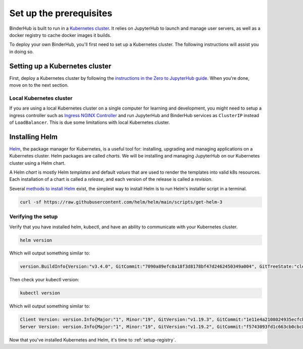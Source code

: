 .. _create-cluster:

Set up the prerequisites
========================

BinderHub is built to run in a `Kubernetes cluster <https://kubernetes.io/>`_. It
relies on JupyterHub to launch and manage user servers, as well as a docker
registry to cache docker images it builds.

To deploy your own BinderHub, you'll first need to set up a Kubernetes cluster.
The following instructions will assist you in doing so.

Setting up a Kubernetes cluster
-------------------------------

First, deploy a Kubernetes cluster by following the `instructions in the Zero to
JupyterHub guide
<https://zero-to-jupyterhub.readthedocs.io/en/latest/kubernetes/setup-kubernetes.html>`_.
When you're done, move on to the next section.

Local Kubernetes cluster
~~~~~~~~~~~~~~~~~~~~~~~~

If you are using a local Kubernetes cluster on a single computer
for learning and development, you might need to setup a ingress controller
such as `Ingress NGINX Controller <https://kubernetes.github.io/ingress-nginx/>`_
and run JupyterHub and BinderHub services as ``ClusterIP`` instead of ``LoadBalancer``.
This is due some limitations with local Kubernetes cluster. 

Installing Helm
---------------

`Helm <https://helm.sh/>`_, the package manager for Kubernetes, is a useful tool
for: installing, upgrading and managing applications on a Kubernetes cluster.
Helm packages are called *charts*. We will be installing and managing JupyterHub
on our Kubernetes cluster using a Helm chart.

A Helm *chart* is mostly Helm *templates* and default *values* that are used to
render the templates into valid k8s resources. Each installation of a chart is
called a *release*, and each version of the release is called a *revision*.

Several `methods to install Helm
<https://helm.sh/docs/intro/install/>`_ exist, the simplest
way to install Helm is to run Helm's installer script in a terminal.

.. code:: bash

   curl -sf https://raw.githubusercontent.com/helm/helm/main/scripts/get-helm-3

Verifying the setup
~~~~~~~~~~~~~~~~~~~

Verify that you have installed helm, kubectl, and have an ability to communicate
with your Kubernetes cluster.

.. code:: bash

   helm version

Which will output something similar to:

.. code-block:: bash

   version.BuildInfo{Version:"v3.4.0", GitCommit:"7090a89efc8a18f3d8178bf47d2462450349a004", GitTreeState:"clean", GoVersion:"go1.14.10"}

Then check your kubectl version:

.. code-block:: bash

   kubectl version

Which will output something similar to:

.. code-block:: bash

   Client Version: version.Info{Major:"1", Minor:"19", GitVersion:"v1.19.3", GitCommit:"1e11e4a2108024935ecfcb2912226cedeafd99df", GitTreeState:"clean", BuildDate:"2020-10-14T12:50:19Z", GoVersion:"go1.15.2", Compiler:"gc", Platform:"linux/amd64"}
   Server Version: version.Info{Major:"1", Minor:"19", GitVersion:"v1.19.2", GitCommit:"f5743093fd1c663cb0cbc89748f730662345d44d", GitTreeState:"clean", BuildDate:"2020-09-16T13:32:58Z", GoVersion:"go1.15", Compiler:"gc", Platform:"linux/amd64"}

Now that you've installed Kubernetes and Helm, it's time to :ref:`setup-registry`.
